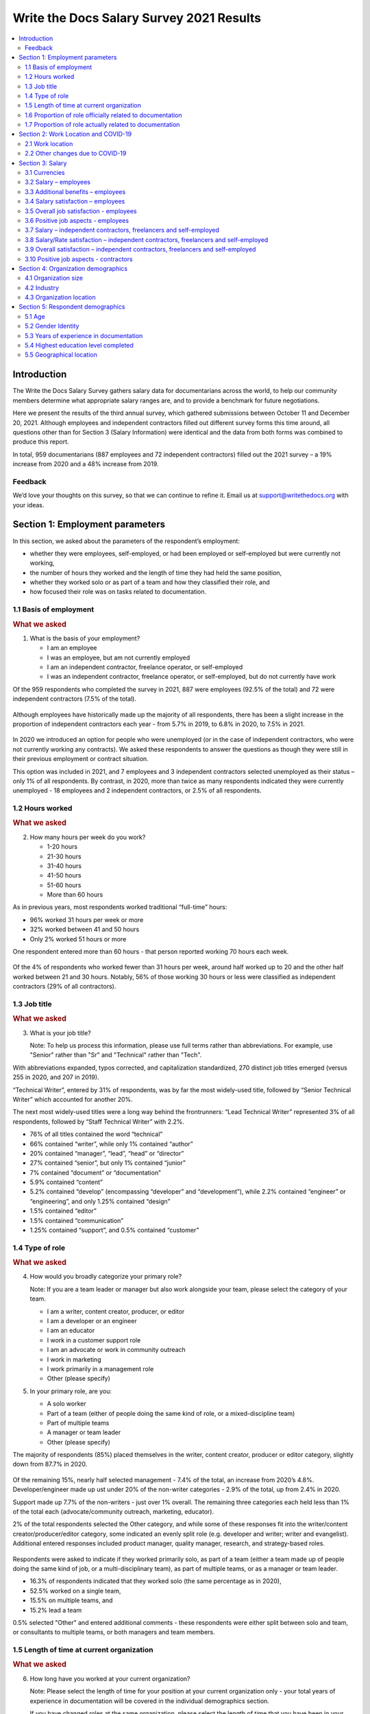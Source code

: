 .. raw:: html

   <div class="survey-results">

*****************************************
Write the Docs Salary Survey 2021 Results
*****************************************

.. contents::
   :local:
   :depth: 2
   :backlinks: none

Introduction
============ 

The Write the Docs Salary Survey gathers salary data for documentarians across the world, to help our community members determine what appropriate salary ranges are, and to provide a benchmark for future negotiations.

Here we present the results of the third annual survey, which gathered submissions between October 11 and December 20, 2021. Although employees and independent contractors filled out different survey forms this time around, all questions other than for Section 3 (Salary Information) were identical and the data from both forms was combined to produce this report. 

In total, 959 documentarians (887 employees and 72 independent contractors) filled out the 2021 survey – a 19% increase from 2020 and a 48% increase from 2019. 

.. raw:: html

   <figure>
      <object role="img" aria-label="Survey growth (2019-2021)" aria-describedby="figure-introduction_desc" type="image/svg+xml" data="/_images/2021-survey-growth.svg">
         <p id="figure-introduction_desc">Bar chart showing survey growth in number of respondents between 2019 and 2021</p>
      </object> 
      <figcaption>Figure: Survey growth (2019-2021)</figcaption>
   </figure>

.. figure:: images/2021/2021-survey-growth.svg
   :class: hide

Feedback
--------

We’d love your thoughts on this survey, so that we can continue to refine it. Email us at support@writethedocs.org with your ideas.

Section 1: Employment parameters
================================

In this section, we asked about the parameters of the respondent’s employment:

- whether they were employees, self-employed, or had been employed or self-employed but were currently not working,
- the number of hours they worked and the length of time they had held the same position, 
- whether they worked solo or as part of a team and how they classified their role, and
- how focused their role was on tasks related to documentation.

1.1 Basis of employment
-----------------------

.. container:: question
   
   .. rubric:: What we asked

   1. What is the basis of your employment?

      - I am an employee
      - I was an employee, but am not currently employed
      - I am an independent contractor, freelance operator, or self-employed
      - I was an independent contractor, freelance operator, or self-employed, but do not currently have work

Of the 959 respondents who completed the survey in 2021, 887 were employees (92.5% of the total) and 72 were independent contractors (7.5% of the total). 

.. raw:: html

   <figure>
      <object role="img" aria-label="Basis of employment (2021)" aria-describedby="figure-basis1_desc" type="image/svg+xml" data="/_images/2021-basis-of-employment.svg">
         <p id="figure-basis1_desc">Donut chart showing proportion of employee to contractor respondents</p>
      </object> 
      <figcaption>Figure: Basis of employment (2021)</figcaption>
   </figure>

.. figure:: images/2021/2021-basis-of-employment.svg
   :class: hide

Although employees have historically made up the majority of all respondents, there has been a slight increase in the proportion of independent contractors each year - from 5.7% in 2019, to 6.8% in 2020, to 7.5% in 2021. 

.. raw:: html

   <figure>
      <object role="img" aria-label="Ratio of employee to contractor respondents (2019-2021)" aria-describedby="figure-basis2_desc" type="image/svg+xml" data="/_images/2021-employee-contractor-ratio.svg">
         <p id="figure-basis2_desc">Bar chart showing how employee respondents continue to outnumber contractor respondents by more than 10 to 1 over the three years the survey has run, with just a small increase in contractors each year.</p>
      </object> 
      <figcaption>Figure: Ratio of employee to contractor respondents (2019-2021)</figcaption>
   </figure>

.. figure:: images/2021/2021-employee-contractor-ratio.svg
   :class: hide

In 2020 we introduced an option for people who were unemployed (or in the case of independent contractors, who were not currently working any contracts). We asked these respondents to answer the questions as though they were still in their previous employment or contract situation. 

This option was included in 2021, and 7 employees and 3 independent contractors selected unemployed as their status – only 1% of all respondents. By contrast, in 2020, more than twice as many respondents indicated they were currently unemployed - 18 employees and 2 independent contractors, or 2.5% of all respondents. 

1.2 Hours worked
----------------

.. container:: question
   
   .. rubric:: What we asked

   2. How many hours per week do you work?

      - 1-20 hours
      - 21-30 hours
      - 31-40 hours
      - 41-50 hours
      - 51-60 hours
      - More than 60 hours

As in previous years, most respondents worked traditional “full-time” hours:

- 96% worked 31 hours per week or more
- 32% worked between 41 and 50 hours
- Only 2% worked 51 hours or more

One respondent entered more than 60 hours - that person reported working 70 hours each week.  

.. raw:: html

   <figure>
      <object role="img" aria-label="Hours worked - employees (2021)" aria-describedby="figure-hours-employees_desc" type="image/svg+xml" data="/_images/2021-hours-worked-employees.svg">
         <p id="figure-hours-employees_desc">Bar chart showing weekly hours worked by employee respondents</p>
      </object> 
      <figcaption>Figure: Hours worked - employees (2021)</figcaption>
   </figure>

.. figure:: images/2021/2021-hours-worked-employees.svg 
   :class: hide

Of the 4% of respondents who worked fewer than 31 hours per week, around half worked up to 20 and the other half worked between 21 and 30 hours. Notably, 56% of those working 30 hours or less were classified as independent contractors (29% of all contractors).    

.. raw:: html

   <figure>
      <object role="img" aria-label="Weekly hours worked - contractors (2021)" aria-describedby="figure-hours-contractors_desc" type="image/svg+xml" data="/_images/2021-hours-worked-contractors.svg">
         <p id="figure-hours-contractors_desc">Donut chart showing weekly hours worked by contractor respondents (2021)</p>
      </object> 
      <figcaption>Figure: Weekly hours worked - contractors (2021)</figcaption>
   </figure>

.. figure:: images/2021/2021-hours-worked-contractors.svg
   :class: hide

1.3 Job title
----------------

.. container:: question
   
   .. rubric:: What we asked

   3. What is your job title?
   
      Note: To help us process this information, please use full terms rather than abbreviations. For example, use "Senior" rather than "Sr" and "Technical" rather than "Tech".

With abbreviations expanded, typos corrected, and capitalization standardized, 270 distinct job titles emerged (versus 255 in 2020, and 207 in 2019). 

“Technical Writer”, entered by 31% of respondents, was by far the most widely-used title, followed by “Senior Technical Writer” which accounted for another 20%. 

The next most widely-used titles were a long way behind the frontrunners: “Lead Technical Writer” represented 3% of all respondents, followed by “Staff Technical Writer” with 2.2%. 

- 76% of all titles contained the word “technical”
- 66% contained “writer”, while only 1% contained “author”
- 20% contained “manager”, “lead”, “head” or “director”
- 27% contained “senior”, but only 1% contained “junior”
- 7% contained “document” or “documentation”
- 5.9% contained “content”
- 5.2% contained “develop” (encompassing “developer” and “development”), while 2.2% contained “engineer” or “engineering”, and only 1.25% contained “design”
- 1.5% contained “editor”
- 1.5% contained “communication”
- 1.25% contained “support”, and 0.5% contained “customer”
  
.. raw:: html

   <figure>
      <object role="img" aria-label="Job title word cloud (2021)" aria-describedby="figure-job-title_desc" type="image/svg+xml" data="/_images/2021-jobtitles-wordcloud.svg">
         <p id="figure-job-title_desc">Word cloud showing terms used in job titles, sized proportionately to the number of occurrences of each.</p>
      </object> 
      <figcaption>Figure: Job title word cloud (2021)</figcaption>
   </figure>

.. figure:: images/2021/2021-jobtitles-wordcloud.svg
   :class: hide

1.4 Type of role
----------------

.. container:: question
   
   .. rubric:: What we asked

   4. How would you broadly categorize your primary role? 
      
      Note: If you are a team leader or manager but also work alongside your team, please select the category of your team.
  
      - I am a writer, content creator, producer, or editor
      - I am a developer or an engineer
      - I am an educator
      - I work in a customer support role
      - I am an advocate or work in community outreach
      - I work in marketing
      - I work primarily in a management role
      - Other (please specify)
  
   5. In your primary role, are you:
   
      - A solo worker
      - Part of a team (either of people doing the same kind of role, or a mixed-discipline team)
      - Part of multiple teams
      - A manager or team leader
      - Other (please specify)

The majority of respondents (85%) placed themselves in the writer, content creator, producer or editor category, slightly down from 87.7% in 2020. 

.. raw:: html

   <figure>
      <object role="img" aria-label="Role categorization - major grouping (2021)" aria-describedby="figure-role-major_desc" type="image/svg+xml" data="/_images/2021-role-breakdown-major.svg">
         <p id="figure-role-major_desc">Donut chart showing major role categorization of respondents - the majority (85%) being writers, content creators, producers or editors, and only 15% categorizing themselves as one of the other six categories</p>
      </object> 
      <figcaption>Figure: Role categorization - major grouping (2021)</figcaption>
   </figure>

.. figure:: images/2021/2021-role-breakdown-major.svg
   :class: hide

Of the remaining 15%, nearly half selected management - 7.4% of the total, an increase from 2020’s 4.8%. Developer/engineer made up ust under 20% of the non-writer categories - 2.9% of the total, up from 2.4% in 2020. 

Support made up 7.7% of the non-writers - just over 1% overall. The remaining three categories each held less than 1% of the total each (advocate/community outreach, marketing, educator).

2% of the total respondents selected the Other category, and while some of these responses fit into the writer/content creator/producer/editor category, some indicated an evenly split role (e.g. developer and writer; writer and evangelist). Additional entered responses included product manager, quality manager, research, and strategy-based roles. 

.. raw:: html

   <figure>
      <object role="img" aria-label="Role categorization - minor grouping (2021)" aria-describedby="figure-role-minor_desc" type="image/svg+xml" data="/_images/2021-role-breakdown-minor.svg">
         <p id="figure-role-minor_desc">Donut chart showing role categorization of the 15% of total respondendents who did not place themselves in the writer, content creator, producer or editor role: </p>
      </object> 
      <figcaption>Figure: Role categorization - minor grouping (2021)</figcaption>
   </figure>

.. figure:: images/2021/2021-role-breakdown-minor.svg
   :class: hide

Respondents were asked to indicate if they worked primarily solo, as part of a team (either a team made up of people doing the same kind of job, or a multi-disciplinary team), as part of multiple teams, or as a manager or team leader.

- 16.3% of respondents indicated that they worked solo (the same percentage as in 2020),
- 52.5% worked on a single team,
- 15.5% on multiple teams, and
- 15.2% lead a team

0.5% selected "Other" and entered additional comments - these respondents were either split between solo and team, or consultants to multiple teams, or both managers and team members. 

.. raw:: html

   <figure>
      <object role="img" aria-label="Team breakdown (2021)" aria-describedby="figure-team_desc" type="image/svg+xml" data="/_images/2021-team-breakdown.svg">
         <p id="figure-team_desc">Donut chart showing team breakdown</p>
      </object> 
      <figcaption>Figure: Team breakdown (2021)</figcaption>
   </figure>

.. figure:: images/2021/2021-team-breakdown.svg
   :class: hide
 
1.5 Length of time at current organization
------------------------------------------

.. container:: question
   
   .. rubric:: What we asked

   6. How long have you worked at your current organization?
   
      Note:
      Please select the length of time for your position at your current organization only - your total years of experience in documentation will be covered in the individual demographics section.
   
      If you have changed roles at the same organization, please select the length of time that you have been in your current role.

      - Less than 1 year
      - 1 - 2 years
      - 2 - 5 years
      - 5 - 10 years
      - More than 10 years

Perhaps reflecting the job market upheaval caused by the pandemic, 31.7% of respondents reported having been in their current position for less than 1 year, up from 26% in 2020.  

- 18% had held their current role for between 1 and 2 years (down from 26.2% in 2020), 
- 31.8% clocked in between 2 and 5 years (up from 29.2% in 2020),
- 12.8% reported between 5 and 10 years (down from 12.3% in 2020), and
- 5.7% had been in their current position for over 10 years (around the same as in 2020). 

Of those respondents reporting more than 10 years in their current position:

- 61.8% (34 individuals) reported between 11 and 15 years, 
- 21.8% (12 individuals) reported between 16 and 20 years, and
- 16.4% (9 individuals) reported between 21 and 35 years.

Single respondents reported 24, 29, 32 and 35 years tenure – an increase from 2020, when the “high scores” in this category were single respondents each reporting 27 and 28 years.  

.. raw:: html

   <figure>
      <object role="img" aria-label="Time in role (2021)" aria-describedby="figure-time_desc" type="image/svg+xml" data="/_images/2021-time-in-role.svg">
         <p id="figure-time_desc">Bar chart showing time in current role - with 31.7% of respondents reporting less than 1 year, 18% between 1 and 2 years, 31.8% between 2 and 5 years, 12.8% between 5 and 10 years, and 5.7% with more than 10 years</p>
      </object> 
      <figcaption>Figure: Time in role (2021)</figcaption>
   </figure>

.. figure:: images/2021/2021-time-in-role.svg
   :class: hide

1.6 Proportion of role officially related to documentation
----------------------------------------------------------

.. container:: question
   
   .. rubric:: What we asked

   7. Documentation is:

      - the whole of my official job description
      - part of my official job description 
      - not officially part of my job description, but I am expected to perform documentation-related tasks
      - not officially part of my job description, and I am not expected to perform documentation-related tasks, but I do anyway

Not surprisingly for a community of documentarians, the largest proportion of respondents - 69% - reported that documentation makes up the whole of their official job description.

- 25.4% reported that it was only part,
- 4.4% reported that documentation was not part of their official job description but they were still expected to perform documentation-related tasks, and 
- 1.2% fit into the final category, those who performed documentation-related tasks despite it not being part of their job description and it not being expected of them. 

These ratios remain essentially unchanged from 2020 and 2019. 

.. raw:: html

   <figure>
      <object role="img" aria-label="Proportion of role officially devoted to documentation (2021)" aria-describedby="figure-proportion-official_desc" type="image/svg+xml" data="/_images/2021-proportion-official.svg">
         <p id="figure-proportion-official_desc">Donut chart showing proportion of role officially devoted to documentation: 69% said that documentation was the whole of their official job description, 25.4% said documentation was only part, 4.4% said documentation was not part of their role but they were expected to perform documentation-related tasks, and 1.2% said documentation was not part of their job description and even though it was not expected of them, they performed documentation-related tasks anyway</p>
      </object> 
      <figcaption>Figure: Proportion of role officially devoted to documentation (2021)</figcaption>
   </figure>

.. figure:: images/2021/2021-proportion-official.svg
   :class: hide

1.7 Proportion of role actually related to documentation
--------------------------------------------------------

.. container:: question
   
   .. rubric:: What we asked

   8. Approximately what percentage of your day-to-day tasks are documentation-related?

      - 0-25%
      - 25-50%
      - 50-75%
      - 75-100%

The proportions for this question remained mostly the same as in 2020 and 2019. 

- 5% of respondents reported that documentation-related tasks made up one quarter or less of their day-to-day work activities,
- 9.8% estimated the split to be between one quarter and half,
- 28.2% put the number at between half and three quarters, and
- 57% reported focusing on documentation between three quarters and the whole of their work time.

.. raw:: html

   <figure>
      <object role="img" aria-label="Proportion of role actually related to documentation (2021)" aria-describedby="figure-proportion-actual_desc" type="image/svg+xml" data="/_images/2021-proportion-actual.svg">
         <p id="figure-proportion-actual_desc">Bar chart showing proportion of day-to-day tasks that are actually related to documentation - with 5% of respondents estimating up to 25%, 9.8% of respondents estimating 25-50%, 28.2% of respondents estimating 50-75%, and 57% of respondents estimating 75-100%</p>
      </object> 
      <figcaption>Figure: Proportion of role actually related to documentation (2021)</figcaption>
   </figure>

.. figure:: images/2021/2021-proportion-actual.svg
   :class: hide

Section 2: Work Location and COVID-19
=====================================

In 2019, we included one question about work location: whether the respondent worked on site, remotely (at home, at a co-working space, or at another non-employer provided location), or a combination of the two; the possible responses were arranged to also show if the work location was stipulated by the employer, or the respondent’s own choice. 

In 2020, the COVID-19 pandemic caused upheavals in the way we work – not just in terms of work location, although moving from on-site office locations to remote work was a change that affected nearly 80% of the respondents. In 2021, although the pandemic is still ongoing, we’re adapting our lives to co-exist with it and while some of the changes to our work environment have been reverted, some others have become permanent, and others still are in a state of flux. 

Note for this section: respondents were advised that if they have changed jobs during 2021 and the change was not due to COVID-19 directly, they should answer the questions from the perspective of their new employer.

2.1 Work location
-----------------

.. container:: question
   
   .. rubric:: What we asked

   \9. Has your work location (i.e. onsite, remote) been affected by COVID-19 (temporarily or permanently)?

      - Yes
      - No

   Those who answered "Yes" were then asked:

   9a. Before COVID-19, what was your work location?

      - I was required to be on-site full time
      - I was on-site full time, but it was not required
      - I was partially on-site, and partially remote
      - I was fully remote, but it was by choice (i.e. an office location was available to me)
      - I was fully remote, and it was required (i.e. no office location was available to me)

   9b. What is your current work location?

      - I am required to be on-site full time
      - I am on-site full time, but it is not required
      - I am partially on-site, and partially remote
      - I am fully remote, but it is by choice (i.e. an office location is available to me)
      - I am fully remote, and it is required (i.e. no office location is available to me)

   9c. What changes occurred to your work location as a result of COVID-19?

      - My work location changed permanently
      - My work location changed temporarily and has now changed back
      - My work location changed temporarily and has not yet changed back
      - My work location has changed multiple times but is now permanent
      - My work location has changed multiple times and may change again
      - Other (please specify)

   9e. How do you feel about the changes to your work location?

      - Very negative
      - Negative
      - Neutral
      - Positive
      - Very positive

   Those who answered "No" to question 9 were instead asked:

   9f. What is your work location?

      - I am required to be on-site full time
      - I am on-site full time, but it is not required
      - I am partially on-site, and partially remote
      - I am fully remote, but it is by choice (i.e. an office location is available to me)
      - I am fully remote, and it is required (i.e. no office location is available to me)

   9g. How do you feel about your work location?

      - Very negative
      - Negative
      - Neutral
      - Positive
      - Very positive

In 2021, 73.9% of respondents reported that their work location had been affected by COVID-19 - down from 80% in 2020. 

Work location - affected by COVID-19
~~~~~~~~~~~~~~~~~~~~~~~~~~~~~~~~~~~~

As in 2020, of those who had their work location changed due to the pandemic, by far the largest group were those who changed from working onsite (i.e. in their employer's premises) to working remotely (i.e. working from home or another location not provided by their employer) - this accounted for 45.6% of respondents. 

.. raw:: html

   <figure>
      <object role="img" aria-label="Work location - pre-COVID-19 (2021)" aria-describedby="figure-work-location-pre_desc" type="image/svg+xml" data="/_images/2021-work-location-pre.svg">
         <p id="figure-work-location-pre_desc">Donut chart showing work location prior to COVID-19: 52.3% were required to be onsite; 22.7% were partially onsite and partially remote; 15.1% were onsite by choice; 5.6% were required to be remote; 4.3% were remote by choice.</p>
      </object> 
      <figcaption>Figure: Work location - pre-COVID-19 (2021)</figcaption> 
   </figure>

.. figure:: images/2021/2021-work-location-pre.svg
   :class: hide   

Additionally:

- 17.3% transitioned from partially remote to completely remote, and
- 16.8% transitioned from onsite to partially remote.  

.. raw:: html

   <figure>
      <object role="img" aria-label="Work location - post-COVID-19 (2021)" aria-describedby="figure-work-location-post_desc" type="image/svg+xml" data="/_images/2021-work-location-post.svg">
         <p id="figure-work-location-post_desc">Donut chart showing work location since COVID-19: 44.1% were remote by choice; 27.5% were required to be remote; 22.6% were partially onsite and partially remote; 3.2% were onsite by choice; 2.5% were required to be onsite.</p>
      </object> 
      <figcaption>Figure: Work location - post-COVID-19 (2021)</figcaption> 
   </figure>

.. figure:: images/2021/2021-work-location-post.svg
   :class: hide   

In 2020, we asked respondents if they thought the changes to their work location would be permanent or temporary: 

- nearly half (47.6%) predicted that the changes would not be permanent (“no” or “probably no”),
- 36.1% thought they would be permanent (“yes” or “probably yes”), and
- the remaining 16.3% were unsure.  

In 2021, given that the situation was still ongoing, we instead asked respondents about the current status of the changes. 

The largest group (albeit only by a small margin) - 37.5% - reported that their work location change was temporary, but had not yet changed back. Another 34.8% reported that their work location change had become permanent.

Of the remaining responses:

- 14.4% reported that their work location change had been temporary and had now changed back,
- 9.6% had experienced multiple changes which were not yet permanent, and
- 1.4% had experienced multiple changes but had settled on a permanent situation.

The final 2.3% of respondents who inidcated that they had experienced a work location due to COVID-19 selected "other" and entered more detail - most of these indicated that they were as yet unsure if the changes were going to be permanent or not. 

.. raw:: html

   <figure>
      <object role="img" aria-label="Work location changes due to COVID-19 (2021)" aria-describedby="figure-work-location-changes_desc" type="image/svg+xml" data="/_images/2021-work-location-changes.svg">
         <p id="figure-work-location-changes_desc">Donut chart showing status of work locations changes due to the COVID-19 pandemic: 37.5% of respondents report that their work location change is temporary but has not yet changed back; 34.9% state that the change is now permanent; 14.4% report that the change was temporary and has now changed back; 9.6% have experienced multiple changes that are not yet permanent; 1.4% have experienced multiple changes that are now permanent; and 2.3% indicated their situation did not fit any of the provided options.</p>
      </object> 
      <figcaption>Figure: Work location changes due to COVID-19 (2021)</figcaption> 
   </figure>

.. figure:: images/2021/2021-work-location-changes.svg
   :class: hide

As in 2020, we asked how respondents felt about the changes to their work location. In 2021:

- 69.7% felt positive or very positive (up from 60.6% in 2020),
- 21.3% reported neutral feelings (down from 27.3% in 2020), and
- only 9% felt negative or very negative (down from 12.1% in 2020).

.. raw:: html

   <figure>
      <object role="img" aria-label="Feelings about pandemic-related work location change (2021)" aria-describedby="figure-feelings-location-change_desc" type="image/svg+xml" data="/_images/2021-feelings-location-change.svg">
         <p id="figure-feelings-location-change_desc">Donut chart showing respondent attitudes towards the work location changes brought about by the COVID-19 pandemic: 69.7% feel positive or very positive; 21.3% feel neutral; 9% felt negative or very negative.</p>
      </object> 
      <figcaption>Figure: Feelings about pandemic-related work location change (2021)</figcaption> 
   </figure>

.. figure:: images/2021/2021-feelings-location-change.svg
   :class: hide   

Work location - unaffected by COVID-19
~~~~~~~~~~~~~~~~~~~~~~~~~~~~~~~~~~~~~~

For those 26.1% of respondents who indicated that their work location had not been affected by COVID-19, we asked where they work from, and how they felt about it:

- 85.2% worked remotely, either by requirement (51.6%) or by choice (33.6%),
- 8% worked onsite, with 5.6% required to be onsite and 2.4% working onsite by choice, and  
- 6.8% worked partially remote, partially onsite.

.. raw:: html

   <figure>
      <object role="img" aria-label="Work location - unaffected by COVID-19 (2021)" aria-describedby="figure-work-location-unaffected_desc" type="image/svg+xml" data="/_images/2021-work-location-unaffected.svg">
         <p id="figure-work-location-unaffected_desc">Donut chart showing respondent attitudes towards the work location changes brought about by the COVID-19 pandemic: 69.7% feel positive or very positive; 21.3% feel neutral; 9% felt negative or very negative.</p>
      </object> 
      <figcaption>Figure: Work location - unaffected by COVID-19 (2021)</figcaption> 
   </figure>

.. figure:: images/2021/2021-work-location-unaffected.svg
   :class: hide   

The overwhelming majority of respondents in this category were happy with their work location:

- 87.2% reported feeling positive - and 67.2% of those classed themselves as “very positive”,
- 10.8% were neutral, 
- a mere 2% (5 individuals) reported feeling negative, and 
- no one reported that they felt “very negative”.

.. raw:: html

   <figure>
      <object role="img" aria-label="Feelings about work location - unaffected by COVID-19 (2021)" aria-describedby="figure-feelings-work-location-unaffected_desc" type="image/svg+xml" data="/_images/2021-feelings-work-location-unaffected.svg">
         <p id="figure-feelings-work-location-unaffected_desc">Donut chart showing respondent attitudes towards their work location, where they have been unaffected by the COVID-19 pandemic: 87.2% feel positive or very positive; 10.8% feel neutral; 2% feel negative.</p>
      </object> 
      <figcaption>Figure: Feelings about work location - unaffected by COVID-19 (2021)</figcaption> 
   </figure>

.. figure:: images/2021/2021-feelings-work-location-unaffected.svg
   :class: hide   

2.2 Other changes due to COVID-19
---------------------------------

.. container:: question
   
   .. rubric:: What we asked

   10. Other than work location, has your employment been affected by COVID-19? Check all that apply.

      Note: If your employment has not been affected, please check "none of the above". If you have changed jobs since the pandemic started, please only choose "I changed roles" if COVID-19 was a factor in this change.
   
      - Social distancing measures have been introduced in my workplace (masks, distance between desks, maximum people in a room, online meetings only etc)
      - My hours have changed
      - I was furloughed
      - I was laid off
      - I changed roles (within the same organization)
      - I changed roles (started work with a different organization)
      - Other (please specify)
      - None of the above

Although work location was the big upheaval caused by the pandemic, changes occurred in other areas too for 61.8% of respondents.

- 43.9% reported social distancing in the workplace,
- 16.8% changed roles – with 17.2% going to a new organization entirely and 2.6% changing roles within the same organization,
- 5.6% reported changes in their working hours,
- 2.7% were laid off, and 
- 1.4% were furloughed. 

Section 3: Salary
=================

In this section, we asked the all-important salary questions: how much respondents were paid, what additional benefits they received, and how happy they were with their salary and with their job overall. Independent contractors were able to specify whether they typically used an hourly rate, a day rate or a different payment structure. 

2019 and 2020's surveys asked respondents to indicate reasons that they were not completely satisfied with their salary, benefits and overall job. In 2021, in addition to asking these negatively-oriented questions, we turned the focus around and asked what aspects of their employment situation they felt positive about.  

3.1 Currencies
--------------

Both employees and independent contractors were asked to specify the currency they were paid in. Respondents reported being paid in 32 different currencies (10 different currencies for independent contractors). To make comparisons, all numbers were converted to USD using mid-market exchange rates averaged for the whole of 2021.  

.. raw:: html

   <div class="tablescroller">

.. table:: Currencies and exchange rates (to 1 USD)
   :width: 100%
   :name: tbl-2021-currencies

   +------------------------+------+-----------+-------------+---------------+
   | Currency               | Code | Employees | Contractors | Exchange Rate |
   +========================+======+===========+=============+===============+
   | United States Dollar   | USD  |    483    |      41     |             1 |
   +------------------------+------+-----------+-------------+---------------+
   | Euro                   | EUR  |     96    |      10     |       1.18318 |
   +------------------------+------+-----------+-------------+---------------+
   | Canadian Dollar        | CAD  |     75    |      3      |      0.797833 |
   +------------------------+------+-----------+-------------+---------------+
   | Israeli Shekel         | NIS  |     41    |      4      |      0.309524 |
   +------------------------+------+-----------+-------------+---------------+
   | British Pound Sterling | GBP  |     39    |      4      |      1.375083 |
   +------------------------+------+-----------+-------------+---------------+
   | Russian Ruble          | RUB  |     37    |      1      |      0.013571 |
   +------------------------+------+-----------+-------------+---------------+
   | Australian Dollar      | AUD  |     26    |      3      |      0.751259 |
   +------------------------+------+-----------+-------------+---------------+
   | Indian Rupee           | INR  |     25    |      --     |      0.013527 |
   +------------------------+------+-----------+-------------+---------------+
   | Polish Zloty           | PLN  |     12    |      4      |      0.259198 |
   +------------------------+------+-----------+-------------+---------------+
   | Swedish Krona          | SEK  |     8     |      --     |      0.116586 |
   +------------------------+------+-----------+-------------+---------------+
   | New Zealand Dollar     | NZD  |     5     |      --     |      0.706957 |
   +------------------------+------+-----------+-------------+---------------+
   | Chinese Yuan           | CNY  |     4     |      --     |      0.154996 |
   +------------------------+------+-----------+-------------+---------------+
   | Romanian Leu           | RON  |     4     |      --     |      0.240528 |
   +------------------------+------+-----------+-------------+---------------+
   | Czech Koruna           | CZK  |     4     |      1      |      0.046131 |
   +------------------------+------+-----------+-------------+---------------+
   | Croatian Kuna          | HRK  |     3     |      --     |      0.157143 |
   +------------------------+------+-----------+-------------+---------------+
   | Hungarian Forint       | HUF  |     3     |      --     |      0.003301 |
   +------------------------+------+-----------+-------------+---------------+
   | Swiss Franc            | CHF  |     2     |      1      |      1.094205 |
   +------------------------+------+-----------+-------------+---------------+
   | Japanese Yen           | JPY  |     3     |      --     |      0.009113 |
   +------------------------+------+-----------+-------------+---------------+
   | Sri Lankan Rupee       | LKR  |     2     |      --     |      0.005044 |
   +------------------------+------+-----------+-------------+---------------+
   | Mexican Peso           | MXN  |     2     |      --     |      0.049323 |
   +------------------------+------+-----------+-------------+---------------+
   | Philippine Peso        | PHP  |     2     |      --     |      0.020301 |
   +------------------------+------+-----------+-------------+---------------+
   | Ukrainian Hryvnia      | UAH  |     2     |      --     |       0.03666 |
   +------------------------+------+-----------+-------------+---------------+
   | Argentinian Peso       | ARS  |     1     |      --     |      0.010557 |
   +------------------------+------+-----------+-------------+---------------+
   | Brazilian Real         | BRL  |     1     |      --     |      0.185533 |
   +------------------------+------+-----------+-------------+---------------+
   | Danish Krone           | DKK  |     1     |      --     |      0.159071 |
   +------------------------+------+-----------+-------------+---------------+
   | Nigerian Naira         | NGN  |     1     |      --     |       0.00247 |
   +------------------------+------+-----------+-------------+---------------+
   | Norwegian Krone        | NOK  |     1     |      --     |      0.116379 |
   +------------------------+------+-----------+-------------+---------------+
   | Singaporean Dollar     | SGD  |     1     |      --     |      0.744207 |
   +------------------------+------+-----------+-------------+---------------+
   | Turkish Lira           | TRY  |     1     |      --     |      0.115802 |
   +------------------------+------+-----------+-------------+---------------+
   | Taiwanese New Dollar   | TWD  |     1     |      --     |      0.035798 |
   +------------------------+------+-----------+-------------+---------------+
   | Vietnamese Dong        | VND  |     1     |      --     |      4.36E-05 |
   +------------------------+------+-----------+-------------+---------------+
   | Japanese Yen           | JPY  |     1     |      --     |      0.009113 |
   +------------------------+------+-----------+-------------+---------------+
   | South African Rand     | ZAR  |     1     |      --     |      0.067726 |
   +------------------------+------+-----------+-------------+---------------+

.. raw:: html

   </div>

3.2 Salary – employees
----------------------

.. container:: question
   
   .. rubric:: What we asked

   11a. What currency are you paid in?

      - United States Dollar (USD)
      - Euro (EUR)
      - Canadian Dollar (CAD)
      - Israeli Shekel (NIS)
      - Australian Dollar (AUD)
      - British Pound Sterling (GBP)
      - Indian Rupee (INR)
      - Polish Zloty (PLN)
      - Brazilian Real (BRL)
      - Russian Ruble (RUB)
      - Other

   11c. What is your salary (including tax)?
      
         Note: 
         Please do not include the currency symbol or any decimal places.

   11d. Is this a monthly or yearly salary?

      - Monthly Salary
      - Yearly Salary

As 96% of respondents reporting working traditional “full-time” hours (between 30 and 50 hours per week) or more, those working fewer than 30 hours have been omitted from the figures in this section, which represents the reduced result set of 871 full-time employees.

In previous years, we asked respondents to enter their annual salary, which resulted in some confusion for respondents from countries where salary is typically discussed on a monthly basis. This year, we allowed respondents to select whether they were entering a monthly or yearly salary (76.1% entered an annual figure, and 23.9% chose monthly). All monthly salaries were then multiplied by 12 to allow for comparison. 

Overall median salary – employees
~~~~~~~~~~~~~~~~~~~~~~~~~~~~~~~~~

The median salary across all regions was **USD $80,870** (meaning half of respondents earned more, and half earned less). This figure is slightly higher than the overall median in 2020 (USD $80,000), and an increase from the overall median in 2019 (USD $74,500).

Median salary by respondent region - employees
~~~~~~~~~~~~~~~~~~~~~~~~~~~~~~~~~~~~~~~~~~~~~~

Given the range of socio-economic differences in the countries in the survey results, median salary figures broken down by country of residence of employee is more useful than overall median salary. 

In order to protect the privacy of respondents, median salaries are not shown for any country or region with less than 10 respondents. Countries excluded by this condition are:

- Sweden
- China
- Romania
- Spain
- New Zealand
- Portugal
- Belarus
- Hungary
- Czech Republic
- Japan
- Croatia
- Vietnam
- Switzerland
- Mexico
- Sri Lanka
- Italy
- Philippines
- Slovenia
- South Africa
- Lithuania
- Estonia
- Denmark
- Cyprus
- Bolivia
- Brazil
- Singapore
- Nigeria
- Taiwan
- Bangladesh
- Belgium
- Turkey
- Norway
- Austria
- Serbia
- Argentina

.. raw:: html

   <div class="tablescroller">

.. table:: Median salary by respondent region - employees
   :width: 100%
   :name: tbl-medianbyregion-employees

   +---------------+----------------+--------------------+---------------------+
   | Region        | Country        | No.                | Median (USD)        |
   +===============+================+====================+=====================+
   | North America |                | 518                | 99,426              |
   +---------------+----------------+--------------------+---------------------+
   |               | USA            | 441                | 105,000             |
   +---------------+----------------+--------------------+---------------------+
   |               | Canada         | 75                 | 71,805              |
   +---------------+----------------+--------------------+---------------------+
   | Europe        |                | 233                | 48,211              |
   +---------------+----------------+--------------------+---------------------+
   |               | United Kingdom | 36                 | 82,505              |
   +---------------+----------------+--------------------+---------------------+
   |               | Russia         | 38                 | 21,333              |
   +---------------+----------------+--------------------+---------------------+
   |               | Ukraine        | 27                 | 20,676              |
   +---------------+----------------+--------------------+---------------------+
   |               | Germany        | 21                 | 68,624              |
   +---------------+----------------+--------------------+---------------------+
   |               | France         | 15                 | 54,900              |
   +---------------+----------------+--------------------+---------------------+
   |               | Finland        | 13                 | 52,533              |
   +---------------+----------------+--------------------+---------------------+
   |               | Netherlands    | 12                 | 62,974              |
   +---------------+----------------+--------------------+---------------------+
   |               | Poland         | 12                 | 34,992              |
   +---------------+----------------+--------------------+---------------------+
   |               | Ireland        | 11                 | 69,808              |
   +---------------+----------------+--------------------+---------------------+
   | Asia          |                | 42                 | 28,617              |
   +---------------+----------------+--------------------+---------------------+
   |               | India          | 25                 | 24,349              |
   +---------------+----------------+--------------------+---------------------+
   | Middle East   | Israel         | 41                 | 104,000             |
   +---------------+----------------+--------------------+---------------------+
   | Oceania       |                | 32                 | 77,755              |
   +---------------+----------------+--------------------+---------------------+
   |               | Australia      | 27                 | 78,882              |
   +---------------+----------------+--------------------+---------------------+

.. raw:: html

   </div>

Other breakdowns of median salary - employees
~~~~~~~~~~~~~~~~~~~~~~~~~~~~~~~~~~~~~~~~~~~~~

In the salary results, clear correlations can be seen between median salary and years of experience, organization size, and gender identity. 

Median salary by gender identity - employees
^^^^^^^^^^^^^^^^^^^^^^^^^^^^^^^^^^^^^^^^^^^^

Please note that due to the low number of respondents, non-binary and other gender identities could not be included in this section, and breakdowns by gender identity for Oceania, South America and Africa also had to be excluded. 

The so-called gender pay gap, much-discussed recently, is apparent in the 2021 survey results. The global median salary for women, who make up 60.5% of employee respondents working full-time hours, is USD $77,390 - 9% lower than the median salary for their male counterparts (USD $85,000). 

When broken down by region, the trend continues everywhere except for the Middle East (which in our results is actually only represented by Israel), where woman are paid 3.5% more than men. In Europe the difference is only 3.7%, but in Asia it is 26.3% - albeit with much smaller sample sizes than in North America or Europe. 

.. table:: Median employee salary by gender identity - North America
   :width: 100%
   :name: tbl-medianbygender-employees-northamerica

   +--------+-----+--------------+
   | Gender | No. | Median (USD) |
   +========+=====+==============+
   | men    | 202 | 103,500      |
   +--------+-----+--------------+
   | women  | 303 | 95,000       |
   +--------+-----+--------------+

.. table:: Median employee salary by gender identity - Europe
   :width: 100%
   :name: tbl-medianbygender-employees-europe

   +--------+-----+--------------+
   | Gender | No. | Median (USD) |
   +========+=====+==============+
   | men    | 83  | 48,274       |
   +--------+-----+--------------+
   | women  | 144 | 46,464       |
   +--------+-----+--------------+

.. table:: Median employee salary by gender identity - Asia
   :width: 100%
   :name: tbl-medianbygender-employees-asia

   +--------+-----+--------------+
   | Gender | No. | Median (USD) |
   +========+=====+==============+
   | men    | 21  | 34,872       |
   +--------+-----+--------------+
   | women  | 21  | 25,701       |
   +--------+-----+--------------+

.. table:: Median employee salary by gender identity - Middle East/Israel
   :width: 100%
   :name: tbl-medianbygender-employees-israel

   +--------+-----+--------------+
   | Gender | No. | Median (USD) |
   +========+=====+==============+
   | men    | 19  | 100,286      |
   +--------+-----+--------------+
   | women  | 21  | 104,000      |
   +--------+-----+--------------+

Despite this obvious trend in most regions, only 1.6% of respondents indicated in the job satisfaction section that they felt discriminated against on the basis of gender. 

Median salary by years experience - employees
^^^^^^^^^^^^^^^^^^^^^^^^^^^^^^^^^^^^^^^^^^^^^

When looking at all regions, the median salary for the most experienced respondents - those with more than 10 years of experience - is more than double the median salary for those with less than 1 year of experience. Similarly, the median for those in the industry for more than 20 years is just under double the median for those with between 1 and 5 years of experience. 

.. table:: Median employee salary by years experience
   :width: 100%
   :name: tbl-medianbyexperience-employees

   +--------------+---------+--------------+
   | Experience   | No.     | Median (USD) |
   +==============+=========+==============+
   | 0-1 year     | 36      | 47,922       |
   +--------------+---------+--------------+
   | 1-5 years    | 267     | 60,000       |
   +--------------+---------+--------------+
   | 5-10 years   | 243     | 77,848       |
   +--------------+---------+--------------+
   | 10-20 years  | 186     | 96,259       |
   +--------------+---------+--------------+
   | 20-30+ years | 150     | 110,714      |
   +--------------+---------+--------------+

The contrast is less marked when looking only at respondents living in North America. In this region, salaries are higher across all experience levels, but the median for the most experienced is only 60% more than the median for the least experienced. 

.. table:: Median employee salary by years experience - North America
   :width: 100%
   :name: tbl-medianbyexperience-employees-northamerica

   +--------------+--------+--------------+
   | Experience   | No.    | Median (USD) |
   +==============+========+==============+
   | 0-1 year     | 13     | 73,000       |
   +--------------+--------+--------------+
   | 1-5 years    | 153    | 75,000       |
   +--------------+--------+--------------+
   | 5-10 years   | 139    | 100,000      |
   +--------------+--------+--------------+
   | 10-20 years  | 107    | 110,350      |
   +--------------+--------+--------------+
   | 20-30+ years | 110    | 120,000      |
   +--------------+--------+--------------+

Median salary by organization size - employees
^^^^^^^^^^^^^^^^^^^^^^^^^^^^^^^^^^^^^^^^^^^^^^

Globally, median salaries follow a general pattern: the larger the organization, the higher the median salary. 

.. table:: Median employee salary by organization size
   :width: 100%
   :name: tbl-medianbyorgsize-employees

   +-------------------+-------------+--------------+
   | Organization size | No.         | Median (USD) |
   +===================+=============+==============+
   | 1-100             | 133         | 70,000       |
   +-------------------+-------------+--------------+
   | 100-1000          | 325         | 73,500       |
   +-------------------+-------------+--------------+
   | 1000-10,000       | 233         | 82,505       |
   +-------------------+-------------+--------------+
   | 10,000-100,000    | 96          | 94,827       |
   +-------------------+-------------+--------------+
   | 100,000+          | 100         | 117,125      |
   +-------------------+-------------+--------------+

Like with years of experience, the contrast is less marked when looking at only respondents residing in North America - where the median salary for organizations of 1-100 employees is the same as the median salary for organizations with 100-1000 employees.

.. table:: Median employee salary by organization size - North America
   :width: 100%
   :name: tbl-medianbyorgsize-employees-northamerica

   +-------------------+-----+--------------+
   | Organization size | No. | Median (USD) |
   +===================+=====+==============+
   | 1-100             | 65  | 85,000       |
   +-------------------+-----+--------------+
   | 100-1000          | 180 | 85,000       |
   +-------------------+-----+--------------+
   | 1000-10,000       | 134 | 103,000      |
   +-------------------+-----+--------------+
   | 10,000-100,000    | 67  | 105,000      |
   +-------------------+-----+--------------+
   | 100,000+          | 79  | 125,000      |
   +-------------------+-----+--------------+

3.3 Additional benefits – employees
-----------------------------------

In almost all countries apart from the US, employees are entitled to paid vacation time and paid sick leave by law, and many also mandate pension contributions and/or paid parental leave. Similarly, many countries have universal health care, negating the need for employer-provided health cover. To make this clearer, we asked respondents to only check the boxes for vacation time, health insurance, pension plans and parental leave if their employee benefit was in excess of what is required by law in the country where they live. 

.. container:: question
   
   .. rubric:: What we asked

   12. Does your salary package include any additional benefits? Check all that apply.

      - Paid vacation time (in excess of government-mandated minimums)
      - Health insurance (in excess of government-mandated minimums)
      - Pension, superannuation, or retirement fund (in excess of any government-mandated minimums)
      - Stocks, shares, stock options, or equity
      - Commission payments
      - Bonus payments
      - Professional development / ongoing education / conference budget
      - Meals, meal vouchers, or food-related benefits
      - Gym, fitness, sport, or other wellness-related benefits
      - Other types of insurance e.g. life insurance, accident insurance, income protection insurance
      - Paid parental leave (in excess of government-mandated minimum)
      - Time off or bonuses for community-related activities
      - Unlimited PTO (paid/personal time off)
      - Transportation-related benefits (company car, public transport passes, parking, fuel vouchers or reimbursements for any transport-related cost)
      - Home office or co-working office budget
      - Phone and/or internet-related benefits or reimbursements
      - None of the above
      - Other (please specify)

A small percentage of employee respondents (3%) indicated that they did not receive any of the benefits listed. 

.. table:: Benefits - employees
   :width: 100%
   :name: tbl-benefits-employees

   +-------------------------------------------------------------------------------------------------------------------------------------------------+------------------+
   | Benefit                                                                                                                                         | %                |
   +=================================================================================================================================================+==================+
   | Health insurance *                                                                                                                              |           78.2%  |
   +-------------------------------------------------------------------------------------------------------------------------------------------------+------------------+
   | Paid vacation time *                                                                                                                            |           77.7%  |
   +-------------------------------------------------------------------------------------------------------------------------------------------------+------------------+
   | Professional development / ongoing education / conference budget                                                                                |           53.4%  |
   +-------------------------------------------------------------------------------------------------------------------------------------------------+------------------+
   | Bonuses or commission payments                                                                                                                  |              51% |
   +-------------------------------------------------------------------------------------------------------------------------------------------------+------------------+
   | Stocks, shares, stock options, or equity                                                                                                        |           49.5%  |
   +-------------------------------------------------------------------------------------------------------------------------------------------------+------------------+
   | Other types of insurance e.g. life insurance, accident insurance, income protection insurance                                                   |           48.1%  |
   +-------------------------------------------------------------------------------------------------------------------------------------------------+------------------+
   | Pension, superannuation, or retirement fund *                                                                                                   |           46.2%  |
   +-------------------------------------------------------------------------------------------------------------------------------------------------+------------------+
   | Paid parental leave *                                                                                                                           |           42.8%  |
   +-------------------------------------------------------------------------------------------------------------------------------------------------+------------------+
   | Gym, fitness, sport, or other wellness-related benefits                                                                                         |           41.8%  |
   +-------------------------------------------------------------------------------------------------------------------------------------------------+------------------+
   | Home office or co-working office budget (including laptops and other items of equipment)                                                        |           32.8%  |
   +-------------------------------------------------------------------------------------------------------------------------------------------------+------------------+
   | Meals, meal vouchers, or food-related benefits                                                                                                  |           30.8%  |
   +-------------------------------------------------------------------------------------------------------------------------------------------------+------------------+
   | Phone and/or internet-related benefits or reimbursements                                                                                        |           29.9%  |
   +-------------------------------------------------------------------------------------------------------------------------------------------------+------------------+
   | Time off or bonuses for community-related activities                                                                                            |           27.2%  |
   +-------------------------------------------------------------------------------------------------------------------------------------------------+------------------+
   | Unlimited PTO (paid/personal time off)                                                                                                          |           25.9%  |
   +-------------------------------------------------------------------------------------------------------------------------------------------------+------------------+
   | Transportation-related benefits (company car, public transport passes, parking, fuel vouchers or reimbursements for any transport-related cost) |           24.2%  |
   +-------------------------------------------------------------------------------------------------------------------------------------------------+------------------+

\* In excess of any government-mandated minimums

3.4 Salary satisfaction – employees
-----------------------------------

.. container:: question
   
   .. rubric:: What we asked

   13. How satisfied are you with your current salary and benefits?

      - Very unsatisfied
      - Unsatisfied
      - Neutral
      - Satisfied
      - Very satisfied

   13b. If you are not completely satisfied with your current salary and benefits, what are your reasons? Check all that apply, or check "none of the above":

      - Salary is too low
      - Benefits are missing or insufficient
      - Discrepancy between salary and cost of living in my area
      - Unfair or inconsistent salary across similar roles in my organization
      - I work too many hours
      - I don't work enough hours
      - Responsibilities exceed pay grade
      - Other (please specify)
      - None of the above

On the whole, most respondents - 72.8% - were “satisfied” (45.2%) or “very satisfied” (27.6%) with their salary and benefits package. 

- 14.5% were “neutral”, and 
- only 12.6% were “unsatisfied” (9.2%) or very “unsatisfied” (3.4%).

.. raw:: html

   <figure>
      <object role="img" aria-label="Salary satisfaction - employees (2021)" aria-describedby="figure-salary-satisfaction-employees_desc" type="image/svg+xml" data="/_images/2021-salary-satisfaction-employees.svg">
         <p id="figure-salary-satisfaction-employees_desc">Donut chart showing reported satisfaction with salary and benefits, for employee respondents: 72.8% were “satisfied”, 14.5% were “neutral” and 12.6% were “unsatisfied”.</p>
      </object> 
      <figcaption>Figure: Salary satisfaction - employees (2021)</figcaption>
   </figure>

.. figure:: images/2021/2021-salary-satisfaction-employees.svg
   :class: hide

Respondents were able to select reasons for dissatisfaction, even if they indicated that they were “very satisfied”. In total, 45.8% of employee respondents did not select any reasons for dissatisfaction with their salary and benefits.  

.. table:: Reasons for salary dissatisfaction - employees
   :width: 100%
   :name: tbl-salary-reasons-employees

   +-----------------------------------------------------------------------+-------+
   | Reason                                                                | %     |
   +=======================================================================+=======+
   | Salary is too low                                                     | 24.6% |
   +-----------------------------------------------------------------------+-------+
   | Responsibilities exceed pay grade                                     | 19.3% |
   +-----------------------------------------------------------------------+-------+
   | Benefits are missing or insufficient                                  | 15.7% |
   +-----------------------------------------------------------------------+-------+
   | Discrepancy between salary and cost of living in my area              | 13.2% |
   +-----------------------------------------------------------------------+-------+
   | Unfair or inconsistent salary across similar roles in my organization | 12.9% |
   +-----------------------------------------------------------------------+-------+
   | I work too many hours                                                 | 8%    |
   +-----------------------------------------------------------------------+-------+
   | I don’t work enough hours                                             | 0.5%  |
   +-----------------------------------------------------------------------+-------+

Of those who selected “Other” and entered a reason for dissatisfaction with their salary, cost of living increases and “worthless” stock options were the most common complaints that didn’t fit into one of the existing categories. 

3.5 Overall job satisfaction - employees
----------------------------------------

.. container:: question
   
   .. rubric:: What we asked

   14. How satisfied are you with your current job overall?

      - Very unsatisfied
      - Unsatisfied
      - Neutral
      - Satisfied
      - Very satisfied

   14b. If you are not completely satisfied with your job overall, what are your reasons? Check all that apply, or check "none of the above":

      - My workload is too high
      - My workload is too low
      - There is too much stress or pressure
      - The work is not interesting or challenging enough
      - Role is undervalued or underfunded
      - No opportunities for advancement
      - Unsupportive work environment
      - Insufficient opportunities for professional development
      - Outdated toolset
      - Management not open to change
      - No opportunity for remote work
      - I don't feel supported as a remote worker
      - I don't feel respected
      - I am discriminated against on the basis of gender
      - I am discriminated against on the basis of race or nationality
      - I am discriminated against on the basis of age
      - I am discriminated against on the basis of education level
      - I am discriminated against for some other reason, or a reason I do not wish to share
      - Too much bureaucratic overhead/too many meetings
      - Issues with co-workers
      - Bullying and/or harassment
      - Organizational politics
      - Job instability (COVID-related or otherwise)
      - Other (please specify)
      - None of the above

The majority of respondents – 75.9% - rated their overall employment situation in a positive light. Nearly half (49.5%) indicated that they were “satisfied”, with 26.4% extending that to “very satisfied”.
A further 15.2% felt “neutral”. Only 8.9% rated their employment situation negatively – 7.2% indicated that they were “unsatisfied”, and only 1.7% had reason to be “very unsatisfied”. 

.. raw:: html

   <figure>
      <object role="img" aria-label="Overall job satisfaction - employees (2021)" aria-describedby="figure-job-satisfaction-employees_desc" type="image/svg+xml" data="/_images/2021-job-satisfaction-employees.svg">
         <p id="figure-job-satisfaction-employees_desc">Donut chart showing reported overall job satisfaction by employee respondents: 75.9% felt satisfied; 12.5% felt neutral; 8.9% felt unsatisfied.</p>
      </object> 
      <figcaption>Figure: Overall job satisfaction - employees (2021)</figcaption>
   </figure>

.. figure:: images/2021/2021-job-satisfaction-employees.svg
   :class: hide

In 2021, 32.7% of employees did not indicate any reasons for dissatisfaction. 

As in 2020, the top reason for dissatisfaction overall was “Role is undervalued or underfunded”, with 28.3% of all respondents in this category selecting this reason. 

.. table:: Reasons for overall job dissatisfaction - employees 
   :width: 100%
   :name: tbl-job-reasons-employees

   +--------------------------------------------------------------------------------------+-------+
   | Reason                                                                               | %     |
   +======================================================================================+=======+
   | Role is undervalued or underfunded                                                   | 28.3% |
   +--------------------------------------------------------------------------------------+-------+
   | No opportunities for advancement                                                     | 18.9% |
   +--------------------------------------------------------------------------------------+-------+
   | My workload is too high                                                              | 17.5% |
   +--------------------------------------------------------------------------------------+-------+
   | Organizational politics                                                              | 16.1% |
   +--------------------------------------------------------------------------------------+-------+
   | There is too much stress or pressure                                                 | 15.8% |
   +--------------------------------------------------------------------------------------+-------+
   | The work is not interesting or challenging enough                                    | 14.8% |
   +--------------------------------------------------------------------------------------+-------+
   | Outdated toolset                                                                     | 14.7% |
   +--------------------------------------------------------------------------------------+-------+
   | Insufficient opportunities for professional development                              | 14.2% |
   +--------------------------------------------------------------------------------------+-------+
   | Too much bureaucratic overhead/too many meetings                                     | 13.9% |
   +--------------------------------------------------------------------------------------+-------+
   | Management not open to change                                                        | 10.4% |
   +--------------------------------------------------------------------------------------+-------+
   | I don't feel respected                                                               | 8.0%  |
   +--------------------------------------------------------------------------------------+-------+
   | Unsupportive work environment                                                        | 5.9%  |
   +--------------------------------------------------------------------------------------+-------+
   | Issues with co-workers                                                               | 4.3%  |
   +--------------------------------------------------------------------------------------+-------+
   | My workload is too low                                                               | 3.8%  |
   +--------------------------------------------------------------------------------------+-------+
   | Job instability (COVID-related or otherwise)                                         | 3.7%  |
   +--------------------------------------------------------------------------------------+-------+
   | I don't feel supported as a remote worker                                            | 3.3%  |
   +--------------------------------------------------------------------------------------+-------+
   | No opportunity for remote work                                                       | 2.8%  |
   +--------------------------------------------------------------------------------------+-------+
   | I am discriminated against on the basis of gender                                    | 1.6%  |
   +--------------------------------------------------------------------------------------+-------+
   | I am discriminated against for some other reason, or a reason I do not wish to share | 1.2%  |
   +--------------------------------------------------------------------------------------+-------+
   | Bullying and/or harassment                                                           | 1.2%  |
   +--------------------------------------------------------------------------------------+-------+
   | I am discriminated against on the basis of age                                       | 0.9%  |
   +--------------------------------------------------------------------------------------+-------+
   | I am discriminated against on the basis of education level                           | 0.5%  |
   +--------------------------------------------------------------------------------------+-------+
   | I am discriminated against on the basis of race or nationality                       | 0.3%  |
   +--------------------------------------------------------------------------------------+-------+

3.6 Positive job aspects - employees
------------------------------------

In previous surveys, we asked respondents to specify reasons for dissatisfaction, but didn’t provide the opportunity to highlight aspects that are satisfying about their salary, benefits, and job. In 2021 we corrected this oversight.

.. container:: question
   
   .. rubric:: What we asked

   14g. What do you like about your current job? Check all that apply, or check "none of the above":

      - I like and/or respect my co-workers
      - I like and/or respect the organization I work for
      - I'm compensated fairly for the work I do
      - I'm satisfied with my benefits
      - My workload is manageable
      - My manager's expectations are realistic/reasonable
      - The work is sufficiently interesting and/or challenging
      - My contributions are valued
      - I feel respected
      - I have opportunities for career development and advancement
      - I have opportunities for professional development/learning
      - I have flexibility in working hours or location
      - Other (please specify)
      - None of the above

While 67.3% of respondents selected something other than “none” for question 14b (reasons for dissatisfaction), over half of those respondents only chose one reason out of the 24 remaining choices, and only 9.4% selected more than five.  

In contrast, when asked to specify what they felt positive about in their jobs, only 4 individuals chose “none of the above”, and of the 13 other potential reasons, the median number of reasons selected was 8 – with 14.8% of respondents checking off all 12 reasons. That’s a lot of positivity! 

.. table:: Reasons for job satisfaction - employees
   :width: 100%
   :name: tbl-satisfaction-employees

   +-------------------------------------------------------------+-------+
   | Reason                                                      | %     |
   +=============================================================+=======+
   | I like and/or respect my co-workers                         | 88.8% |
   +-------------------------------------------------------------+-------+
   | I have flexibility in working hours or location             | 79.5% |
   +-------------------------------------------------------------+-------+
   | My manager's expectations are realistic/reasonable          | 71.0% |
   +-------------------------------------------------------------+-------+
   | I like and/or respect the organization I work for           | 68.3% |
   +-------------------------------------------------------------+-------+
   | The work is sufficiently interesting and/or challenging     | 65.6% |
   +-------------------------------------------------------------+-------+
   | My workload is manageable                                   | 63.5% |
   +-------------------------------------------------------------+-------+
   | I feel respected                                            | 63.2% |
   +-------------------------------------------------------------+-------+
   | My contributions are valued                                 | 62.6% |
   +-------------------------------------------------------------+-------+
   | I'm compensated fairly for the work I do                    | 60.2% |
   +-------------------------------------------------------------+-------+
   | I have opportunities for career development and advancement | 58.2% |
   +-------------------------------------------------------------+-------+
   | I'm satisfied with my benefits                              | 57.7% |
   +-------------------------------------------------------------+-------+
   | I have opportunities for professional development/learning  | 54.1% |
   +-------------------------------------------------------------+-------+

1.7% of respondents selected “Other” and wrote in more detail. The common themes in these notes were:

- positive work-life balance
- mentoring
- strong team dynamics  
- pride in the quality of the work produced
- positive impact (“doing good in the world”) 

3.7 Salary – independent contractors, freelancers and self-employed
-------------------------------------------------------------------

.. container:: question
   
   .. rubric:: What we asked

   11h. Which fee structures do you typically use? Check all that apply.

      - Hourly rate
      - Day rate
      - Other (please specify)

      11k. What is your hourly rate (including tax)? OR 11l. What is your day rate (including tax)?
      
      Note: Please enter your rate as a whole number, without decimal places. Currency symbols are not required. Commas are ok. 
      If you charge different rates, enter your most common rate, or an average if you feel that is more accurate.

      Respondents who selected “Other” were shown an additional instruction:

      You've indicated that you use a fee structure other than an hourly or daily rate. To make it possible for us to compare rates for contractors and freelance operators, we would appreciate if you could estimate the equivalent hourly or daily rate for your alternative fee structure.

In 2021, we received submissions from 72 independent contractor, freelancer or self-employed respondents (hereinafter referred to as “contractors” for simplicity) – 7.5% of the total number of survey respondents. Although this represents an increase over the number of contractor submissions in 2019 and 2020, the low number makes it difficult to extract meaningful region, country or role-related median rate information without compromising the privacy of individuals in our community.

73.6% of contractors bill their clients using an hourly rate fee structure, whereas 16.7% bill using a day rate fee structure, and only 3 individuals use both. 16.6% indicated that they used a different fee structure either instead of or in addition to the hourly rate or day rate – the majority of those specified a monthly fee structure.

To enable comparisons to be drawn, we asked contractors using alternative fee structures to estimate an equivalent hourly rate or a day rate (or both). In the final count, we had 55 individual hourly rates and 20 day rates in our 2021 data set.

Median hourly rate (USD) - contractors 
~~~~~~~~~~~~~~~~~~~~~~~~~~~~~~~~~~~~~~

The overall median hourly rate was **USD $46** (from 55 respondents in 13 countries). The only regions with enough data to safely split out, taking the privacy of respondents into account, are shown in the table below.

.. table:: Median hourly rate (USD) by region - contractors
   :width: 100%
   :name: tbl-median-region-contractors

   +-------------------------------------------------------------------------------------------+-----+--------------+
   | Region                                                                                    | No. | Median (USD) |
   +===========================================================================================+=====+==============+
   | North America (United States, Canada)                                                     | 30  | $50          |
   +-------------------------------------------------------------------------------------------+-----+--------------+
   | Europe overall                                                                            | 18  | $30          |
   +-------------------------------------------------------------------------------------------+-----+--------------+
   | European countries with a lower cost-of-living (Ukraine, Poland, Czech Republic, Croatia) | 10  | $19          |
   +-------------------------------------------------------------------------------------------+-----+--------------+

Median day rate (USD) - contractors
~~~~~~~~~~~~~~~~~~~~~~~~~~~~~~~~~~~~~~

The overall median day rate was **USD $389** (from 20 respondents in 14 countries). Due to the low number of respondents entering a day rate, there is not enough data to allow us to publish regional medians without compromising the privacy of community members.  

3.8 Salary/Rate satisfaction – independent contractors, freelancers and self-employed
-------------------------------------------------------------------------------------

.. container:: question
   
   .. rubric:: What we asked

   13d. How satisfied are you with your freelance or contract rates?

      - Very unsatisfied
      - Unsatisfied
      - Neutral
      - Satisfied
      - Very satisfied

   13e. If you are not completely satisfied with your freelance or contract rates, is it because (check all that apply, or check "none of the above"):

      - Rate is too low
      - Benefits are missing or insufficient
      - Discrepancy between rate and cost of living in my area
      - Unfair or inconsistent rates across similar roles in the organization(s) I work for
      - I work too many hours
      - I don't work enough hours
      - Responsibilities exceed pay grade
      - Accounting/management overhead is too high
      - Other (please specify)
      - None of the above

70.9% of contractors reported being “satisfied” (54.2%) or “very satisfied” (16.7%) with their rates. 15.3% were “neutral”, and 13.9% were “unsatisfied”. None of the respondents said they were “very unsatisfied”. 

.. raw:: html

   <figure>
      <object role="img" aria-label="Rate satisfaction - contractors (2021)" aria-describedby="figure-salary-satisfaction-contractors_desc" type="image/svg+xml" data="/_images/2021-rate-satisfaction-contractors.svg">
         <p id="figure-salary-satisfaction-contractors_desc">Donut chart showing satisfaction with contract/freelance rates of independent contractor respondents: 70.9% felt satisfied; 15.3% felt neutral; 13.9% felt unsatisfied.</p>
      </object> 
      <figcaption>Figure: Rate satisfaction - contractors (2021)</figcaption>
   </figure>

.. figure:: images/2021/2021-rate-satisfaction-contractors.svg
   :class: hide

36.1% of contractors did not list any reasons for dissatisfaction with their rates – the same percentage who cited “missing benefits”, the top reason. 23.6% stated that their rate was too low, while 11.1% felt that their responsibilities exceeded their pay grade. 

.. table:: Reasons for contract rate dissatisfaction - contractors
   :width: 100%
   :name: tbl-rate-reasons-contractors

   +-------------------------------------------------------------------------------------+-------+
   | Reason                                                                              | %     |
   +=====================================================================================+=======+
   | Benefits are missing or insufficient                                                | 36.1% |
   +-------------------------------------------------------------------------------------+-------+
   | Rate is too low                                                                     | 23.6% |
   +-------------------------------------------------------------------------------------+-------+
   | Responsibilities exceed pay grade                                                   | 11.1% |
   +-------------------------------------------------------------------------------------+-------+
   | Accounting/management overhead is too high                                          | 9.7%  |
   +-------------------------------------------------------------------------------------+-------+
   | Discrepancy between rate and cost of living in my area                              | 8.3%  |
   +-------------------------------------------------------------------------------------+-------+
   | Unfair or inconsistent rates across similar roles in the organization(s) I work for | 6.9%  |
   +-------------------------------------------------------------------------------------+-------+
   | I don't work enough hours                                                           | 5.6%  |
   +-------------------------------------------------------------------------------------+-------+
   | I work too many hours                                                               | 2.8%  |
   +-------------------------------------------------------------------------------------+-------+

15.3% selected “Other” and wrote in more detail. The common themes across these comments were:

- The feeling of missing out on being part of a team
- Difficulty in negotiation of rates
- Over-qualified for available opportunities, or rate ceiling for region already reached
- Self-discipline

3.9 Overall satisfaction – independent contractors, freelancers and self-employed
---------------------------------------------------------------------------------

.. container:: question
   
   .. rubric:: What we asked

   14d. How satisfied are you overall with your freelance or contract situation?

      - Very unsatisfied
      - Unsatisfied
      - Neutral
      - Satisfied
      - Very satisfied

   14e. If you are not completely satisfied with your overall freelance or contract situation, what are the reasons? Check all that apply, or check "none of the above":

      - My workload is too high
      - My workload is too low
      - There is too much stress or pressure
      - The work is not interesting or challenging enough
      - Role is undervalued or underfunded
      - No opportunities for advancement
      - Unsupportive work environment
      - Insufficient opportunities for professional development
      - Outdated toolset
      - Management not open to change
      - No opportunity for remote work
      - I don't feel supported as a remote worker
      - I don't feel respected
      - I am discriminated against on the basis of gender
      - I am discriminated against on the basis of race or nationality
      - I am discriminated against on the basis of age
      - I am discriminated against on the basis of education level
      - I am discriminated against for some other reason, or a reason I do not wish to share
      - Too much bureaucratic overhead/too many meetings
      - Issues with co-workers
      - Bullying and/or harassment
      - Organizational politics
      - Job instability (COVID-related or otherwise)
      - Other (please specify)
      - None of the above

76.4% of contractors reported being “satisfied” (63.9%) or “very satisfied” (12.5%) with their contracting situation overall. 9.7% indicated they felt “neutral”, and 13.9% reported feeling “unsatisfied”. No contractors reported feeling “very unsatisfied”. 

.. raw:: html

   <figure>
      <object role="img" aria-label="Overall freelance/contract situation satisfaction - contractors (2021)" aria-describedby="figure-overall-satisfaction-contractors_desc" type="image/svg+xml" data="/_images/2021-overall-satisfaction-contractors.svg">
         <p id="figure-overall-satisfaction-contractors_desc">Donut chart showing satisfaction with overall freelance or contract situation of independent contractor respondents: 76.4% felt satisfied; 9.7% felt neutral; 13.9% felt unsatisfied.</p>
      </object> 
      <figcaption>Figure: Overall freelance/contract situation satisfaction - contractors (2021)</figcaption>
   </figure>

.. figure:: images/2021/2021-overall-satisfaction-contractors.svg
   :class: hide

19.4% of contractors did not select any reasons for dissatisfaction with their contracting situation overall. As with employees, the top reason for dissatisfaction was “Role is undervalued or underfunded” (27.8% of contractors, and 28.3% of employees). Unlike employees, however, the next top reason was “Job instability (COVID-related or otherwise)” with 26.4% selecting this (compared to only 3.4% of employees). “No opportunities for advancement” was next, with 18.1% of contractors indicating this (a similar proportion to employees, at 18.9%, the second most common reason selected).

.. table:: Reasons for overall dissatisfaction - contractors
   :width: 100%
   :name: tbl-overall-reasons-contractors

   +--------------------------------------------------------------------------------------+-------+
   | Reason                                                                               | %     |
   +======================================================================================+=======+
   | Role is undervalued or underfunded                                                   | 27.8% |
   +--------------------------------------------------------------------------------------+-------+
   | Job instability (COVID-related or otherwise)                                         | 26.4% |
   +--------------------------------------------------------------------------------------+-------+
   | No opportunities for advancement                                                     | 18.1% |
   +--------------------------------------------------------------------------------------+-------+
   | Insufficient opportunities for professional development                              | 15.3% |
   +--------------------------------------------------------------------------------------+-------+
   | Outdated toolset                                                                     | 15.3% |
   +--------------------------------------------------------------------------------------+-------+
   | The work is not interesting or challenging enough                                    | 13.9% |
   +--------------------------------------------------------------------------------------+-------+
   | There is too much stress or pressure                                                 | 12.5% |
   +--------------------------------------------------------------------------------------+-------+
   | Management not open to change                                                        | 11.1% |
   +--------------------------------------------------------------------------------------+-------+
   | Too much bureaucratic overhead/too many meetings                                     | 9.7%  |
   +--------------------------------------------------------------------------------------+-------+
   | Unsupportive work environment                                                        | 9.7%  |
   +--------------------------------------------------------------------------------------+-------+
   | My workload is too high                                                              | 8.3%  |
   +--------------------------------------------------------------------------------------+-------+
   | My workload is too low                                                               | 8.3%  |
   +--------------------------------------------------------------------------------------+-------+
   | Organizational politics                                                              | 8.3%  |
   +--------------------------------------------------------------------------------------+-------+
   | Issues with co-workers                                                               | 8.3%  |
   +--------------------------------------------------------------------------------------+-------+
   | I don't feel supported as a remote worker                                            | 6.9%  |
   +--------------------------------------------------------------------------------------+-------+
   | I don't feel respected                                                               | 5.6%  |
   +--------------------------------------------------------------------------------------+-------+
   | No opportunity for remote work                                                       | 2.8%  |
   +--------------------------------------------------------------------------------------+-------+
   | Bullying and/or harassment                                                           | 2.8%  |
   +--------------------------------------------------------------------------------------+-------+
   | I am discriminated against on the basis of gender                                    | 2.8%  |
   +--------------------------------------------------------------------------------------+-------+
   | I am discriminated against on the basis of age                                       | 2.8%  |
   +--------------------------------------------------------------------------------------+-------+
   | I am discriminated against on the basis of education level                           | 1.4%  |
   +--------------------------------------------------------------------------------------+-------+
   | I am discriminated against for some other reason, or a reason I do not wish to share | 1.4%  |
   +--------------------------------------------------------------------------------------+-------+

11.1% of contractors chose “Other” and added additional comments. The general sentiments included:

- Difficulties in finding part time jobs
- Sporadic work
- Difficulties in negotiations over rates and conditions

3.10 Positive job aspects - contractors
---------------------------------------

.. container:: question
   
   .. rubric:: What we asked

   14i. What do you like about your current freelance or contract situation? Check all that apply, or check "none of the above":

      - I like and/or respect my co-workers
      - I like and/or respect the organization/s I contract for
      - I'm compensated fairly for the work I do
      - I'm satisfied with my benefits
      - My workload is manageable
      - The expectations on me are realistic/reasonable
      - My work is sufficiently interesting and/or challenging
      - My contributions are valued
      - I feel respected
      - I have opportunities for career development and advancement
      - I have opportunities for professional development/learning
      - I have flexibility in working hours or location
      - Other (please specify)
      - None of the above

As with the employee respondents, contractors on average chose many positive aspects about their contract/freelance situation. The top reason, indicated by 81.9% of contractors, was “I have flexibility in working hours or location” – this was also the second top reason selected by employees (79.5%). The next most selected reason was “I like and/or respect my co-workers” with 75%.

.. table:: Reasons for job satisfaction - contractors
   :width: 100%
   :name: tbl-satisfaction-contractors

   +-------------------------------------------------------------+-------+
   | Reason                                                      | %     |
   +=============================================================+=======+
   | I have flexibility in working hours or location             | 81.9% |
   +-------------------------------------------------------------+-------+
   | I like and/or respect my co-workers                         | 75.0% |
   +-------------------------------------------------------------+-------+
   | My workload is manageable                                   | 66.7% |
   +-------------------------------------------------------------+-------+
   | I like and/or respect the organization/s I contract for     | 62.5% |
   +-------------------------------------------------------------+-------+
   | I have opportunities for professional development/learning  | 61.1% |
   +-------------------------------------------------------------+-------+
   | The expectations on me are realistic/reasonable             | 61.1% |
   +-------------------------------------------------------------+-------+
   | I'm compensated fairly for the work I do                    | 59.7% |
   +-------------------------------------------------------------+-------+
   | My work is sufficiently interesting and/or challenging      | 59.7% |
   +-------------------------------------------------------------+-------+
   | My contributions are valued                                 | 59.7% |
   +-------------------------------------------------------------+-------+
   | I feel respected                                            | 56.9% |
   +-------------------------------------------------------------+-------+
   | I have opportunities for career development and advancement | 18.1% |
   +-------------------------------------------------------------+-------+
   | I'm satisfied with my benefits                              | 15.3% |
   +-------------------------------------------------------------+-------+

Only 1 contractor chose not to select any positive aspects. 

Section 4: Organization demographics
====================================

This section of the survey contained questions relating to the organization that the respondent worked for: the organization size, industry and main geographical location. 
Contractors were asked to profile either their main client organization or the typical client organization they work for, at their discretion. 

4.1 Organization size
---------------------

.. container:: question
   
   .. rubric:: What we asked

   15. What is the approximate size of your organization, in number of employees?

      - Less than 10     
      - 10 – 50       
      - 50 – 100      
      - 100 – 1000    
      - 1000 – 10,000      
      - 10,000 – 100,000      
      - More than 100,000

Very small operations (up to 10 employees) again made up the smallest proportion of responses at just over 1% (11 individual respondents). At the other end of the scale, the largest proportion of respondents – 35.6% – worked for organizations made up of between 100 and 1000 employees.
 
- 25.3% – the second largest group of respondents – worked for medium-large organizations with 1,000 to 10,000 employees
- 11.2% worked for large organizations with 10,000 to 100,000 employees
- 10.8% worked for organizations with over 100,000 employees
- 8.3% worked for small companies, with 50 to 100 employees, and
- 7.4% worked for companies with between 10 and 50 employees.

.. raw:: html

   <figure>
      <object role="img" aria-label="Organization size (2021)" aria-describedby="figure-org-size_desc" type="image/svg+xml" data="/_images/2021-organization-size.svg">
         <p id="figure-org-size_desc">Bar chart showing employer organization size</p>
      </object> 
      <figcaption>Figure: Organization size (2021)</figcaption>
   </figure>

.. figure:: images/2021/2021-organization-size.svg
   :class: hide

4.2 Industry
------------

.. container:: question
   
   .. rubric:: What we asked

   16. Which industry does your organization operate in?

      - Advertising, Marketing
      - Agriculture
      - Airlines, Aerospace, Defense, Military
      - Automotive
      - Business Support, Professional Services, Sales, Consulting
      - Construction, Machinery, Homes
      - Education, Training
      - Entertainment, Leisure, Gaming
      - Finance, Banking, Financial Services, Financial Technology
      - Food, Beverages
      - Government
      - Healthcare, Medical, Pharmaceuticals, Biotechnology
      - Insurance
      - Legal Services
      - Manufacturing, Hardware
      - Media, Radio, TV, Journalism
      - Non-profit, Community
      - Retail, Consumer Products
      - Real Estate
      - Science, Research
      - Security
      - Software Development, Software Development Tools (not industry-specific)
      - Telecommunications, Technology, Internet, Electronics
      - Transportation, Delivery, Logistics, GPS, Mapping
      - Travel, Hospitality, Holidays
      - Utilities, Energy, Mining, Extraction
      - Other (please specify)

      Note for software development and IT companies:
      
      Please choose the industry that your product or service primarily serves.
      For example, if your organization produces e-learning software, select "Education, Training". If you work for a company that makes point of sale systems for restaurants, select "Food, Beverages".
      Please only select "Software Development, Software Development Tools" if your organization's customers are software developers.

After examining the 65 typed-in responses that were given when Other was selected, some clarifications were added to the list of industries and several additions were made, which are reflected in the table below and will be included in the survey questions in 2022. 

The largest proportion of respondents chose Software Development (not industry-specific) as their organization’s primary industry: 33.2%. The second largest industry was Telecommunications with 14%, ahead of Finance and Banking, with 9.1%. 

.. table:: Organization industry
   :width: 100%
   :name: tbl-org-industry

   +------------------------------------------------------------------------------------------------------------------------+-------+
   | Industry                                                                                                               | %     |
   +========================================================================================================================+=======+
   | Software Development, Software Development Tools (not industry-specific), Open Source                                  | 33.2% |
   +------------------------------------------------------------------------------------------------------------------------+-------+
   | Telecommunications, Technology, Internet, Electronics, Hosting, Domains                                                | 14.0% |
   +------------------------------------------------------------------------------------------------------------------------+-------+
   | Finance, Banking, Financial Services, Financial Technology                                                             | 9.1%  |
   +------------------------------------------------------------------------------------------------------------------------+-------+
   | Business Support, Professional Services, Sales, Consulting, Risk Management, Process Automation, Compliance, Contracts | 5.9%  |
   +------------------------------------------------------------------------------------------------------------------------+-------+
   | Healthcare, Medical, Pharmaceuticals, Biotechnology                                                                    | 5.1%  |
   +------------------------------------------------------------------------------------------------------------------------+-------+
   | Security, Cybersecurity                                                                                                | 3.8%  |
   +------------------------------------------------------------------------------------------------------------------------+-------+
   | Manufacturing, Hardware, Engineering, Precision Engineering                                                            | 3.8%  |
   +------------------------------------------------------------------------------------------------------------------------+-------+
   | Advertising, Marketing, CRM                                                                                            | 2.9%  |
   +------------------------------------------------------------------------------------------------------------------------+-------+
   | Retail, Consumer Products                                                                                              | 2.4%  |
   +------------------------------------------------------------------------------------------------------------------------+-------+
   | Education, Training                                                                                                    | 2.3%  |
   +------------------------------------------------------------------------------------------------------------------------+-------+
   | Entertainment, Leisure, Gaming, Sports, E-Sports                                                                       | 2.2%  |
   +------------------------------------------------------------------------------------------------------------------------+-------+
   | Transportation, Delivery, Logistics, GPS, Mapping, Supply Chain                                                        | 1.9%  |
   +------------------------------------------------------------------------------------------------------------------------+-------+
   | Government                                                                                                             | 1.5%  |
   +------------------------------------------------------------------------------------------------------------------------+-------+
   | Airlines, Aerospace, Defense, Military, Maritime                                                                       | 1.3%  |
   +------------------------------------------------------------------------------------------------------------------------+-------+
   | Media, Radio, TV, Journalism                                                                                           | 1.3%  |
   +------------------------------------------------------------------------------------------------------------------------+-------+
   | Utilities, Energy, Mining, Extraction                                                                                  | 1.3%  |
   +------------------------------------------------------------------------------------------------------------------------+-------+
   | Insurance                                                                                                              | 1.1%  |
   +------------------------------------------------------------------------------------------------------------------------+-------+
   | Multiple Industries                                                                                                    | 1.1%  |
   +------------------------------------------------------------------------------------------------------------------------+-------+
   | Data Analytics, Data Science, Data Warehousing, AI, Machine Learning                                                   | 1.0%  |
   +------------------------------------------------------------------------------------------------------------------------+-------+
   | Construction, Machinery, Homes, Building, Architecture, Engineering                                                    | 0.6%  |
   +------------------------------------------------------------------------------------------------------------------------+-------+
   | Automotive                                                                                                             | 0.6%  |
   +------------------------------------------------------------------------------------------------------------------------+-------+
   | Science, Research                                                                                                      | 0.5%  |
   +------------------------------------------------------------------------------------------------------------------------+-------+
   | Real Estate                                                                                                            | 0.4%  |
   +------------------------------------------------------------------------------------------------------------------------+-------+
   | Legal Services                                                                                                         | 0.4%  |
   +------------------------------------------------------------------------------------------------------------------------+-------+
   | Non-profit, Community                                                                                                  | 0.3%  |
   +------------------------------------------------------------------------------------------------------------------------+-------+
   | Human Resources, Recruitment                                                                                           | 0.3%  |
   +------------------------------------------------------------------------------------------------------------------------+-------+
   | Event Management, Event Services                                                                                       | 0.3%  |
   +------------------------------------------------------------------------------------------------------------------------+-------+
   | Food, Beverages                                                                                                        | 0.3%  |
   +------------------------------------------------------------------------------------------------------------------------+-------+
   | Design                                                                                                                 | 0.2%  |
   +------------------------------------------------------------------------------------------------------------------------+-------+
   | Agriculture                                                                                                            | 0.2%  |
   +------------------------------------------------------------------------------------------------------------------------+-------+
   | Translation, Localization                                                                                              | 0.2%  |
   +------------------------------------------------------------------------------------------------------------------------+-------+
   | Travel, Hospitality, Holidays                                                                                          | 0.2%  |
   +------------------------------------------------------------------------------------------------------------------------+-------+
   | Other                                                                                                                  | 0.1%  |
   +------------------------------------------------------------------------------------------------------------------------+-------+
   | Manufacturing, Hardware                                                                                                | 0.1%  |
   +------------------------------------------------------------------------------------------------------------------------+-------+
   | Culture, Arts, Heritage                                                                                                | 0.1%  |
   +------------------------------------------------------------------------------------------------------------------------+-------+

4.3 Organization location
-------------------------

.. container:: question
   
   .. rubric:: What we asked

   17. In which country is your organization based?
      
      Note: This is the primary location, headquarters or main location of the organization that you work for. If your organization operates in multiple countries independently, select "multi-national or global organization". The location where you live will be covered in Section 6.

As in 2020, the United States accounted for 46.6% of all employer organizations – the largest group. Another 21.4% worked for a global or multinational organization. 
The next best-represented country was Canada, with 5%, followed by Russia with 3.3%, Great Britain with 3%, Germany with 2.9%, Israel with 2.6% and Australia with 2%.

.. table:: Organization location
   :width: 100%
   :name: tbl-org-location

   +---------------------------------------------------------------------------------------------------------------------------------------+-------+
   | Country                                                                                                                               | %     |
   +=======================================================================================================================================+=======+
   | United States                                                                                                                         | 46.6% |
   +---------------------------------------------------------------------------------------------------------------------------------------+-------+
   | Global or Multinational Organization                                                                                                  | 21.4% |
   +---------------------------------------------------------------------------------------------------------------------------------------+-------+
   | Canada                                                                                                                                | 5.0%  |
   +---------------------------------------------------------------------------------------------------------------------------------------+-------+
   | Russia                                                                                                                                | 3.3%  |
   +---------------------------------------------------------------------------------------------------------------------------------------+-------+
   | Great Britain                                                                                                                         | 3.0%  |
   +---------------------------------------------------------------------------------------------------------------------------------------+-------+
   | Germany                                                                                                                               | 2.9%  |
   +---------------------------------------------------------------------------------------------------------------------------------------+-------+
   | Israel                                                                                                                                | 2.6%  |
   +---------------------------------------------------------------------------------------------------------------------------------------+-------+
   | Australia                                                                                                                             | 2.0%  |
   +---------------------------------------------------------------------------------------------------------------------------------------+-------+
   | Ukraine                                                                                                                               | 1.8%  |
   +---------------------------------------------------------------------------------------------------------------------------------------+-------+
   | France                                                                                                                                | 1.6%  |
   +---------------------------------------------------------------------------------------------------------------------------------------+-------+
   | Netherlands, Finland                                                                                                                  | 1.3%  |
   +---------------------------------------------------------------------------------------------------------------------------------------+-------+
   | India                                                                                                                                 | 0.9%  |
   +---------------------------------------------------------------------------------------------------------------------------------------+-------+
   | Sweden, Poland                                                                                                                        | 0.6%  |
   +---------------------------------------------------------------------------------------------------------------------------------------+-------+
   | Japan                                                                                                                                 | 0.5%  |
   +---------------------------------------------------------------------------------------------------------------------------------------+-------+
   | China, Ireland, New Zealand                                                                                                           | 0.4%  |
   +---------------------------------------------------------------------------------------------------------------------------------------+-------+
   | Switzerland, Austria                                                                                                                  | 0.3%  |
   +---------------------------------------------------------------------------------------------------------------------------------------+-------+
   | Sri Lanka, Singapore, Portugal, Romania, Mexico, Belarus                                                                              | 0.2%  |
   +---------------------------------------------------------------------------------------------------------------------------------------+-------+
   | Czech Republic, Denmark, Philippines, Spain, Estonia, Swaziland, Algeria, Hungary, Italy, Brazil, Vietnam, Nigeria, Taiwan, Argentina | 0.1%  |
   +---------------------------------------------------------------------------------------------------------------------------------------+-------+

Organization location breakdown - United States
~~~~~~~~~~~~~~~~~~~~~~~~~~~~~~~~~~~~~~~~~~~~~~~

Nearly half of all employer organizations based in the United States were based in California, with New York, Texas and Massachusetts coming in with 7%, 6.7% and 4.9% respectively. No other state made up more than 4% of the total. 

Section 5: Respondent demographics
==================================

This section collected demographic information on the respondent themselves. All questions except for country (and in the case of the US, Canada, Australia and the United Kingdom, state, province or region) included an “I’d rather not say” option – while anonymity is important, country and state level information is critical to the usefulness of the data we collect. 

5.1 Age
-------

.. container:: question
   
   .. rubric:: What we asked

   18. What is your age?

      - 18-25
      - 26-35
      - 36-45
      - 46-55
      - 56-65
      - 66+
      - I'd rather not say

The two largest-represented age groups (26-35 year olds and 36-45 year olds) combined formed 64.6% of the total number of respondents. 46-55 year olds made up 17.3% and 56-65 year olds another 9%.
The youngest age bracket (18-25 year olds) made up 6.3%, and the oldest bracket – those 66 years old or more – came in at 1.6% or 15 individuals, which is 3 times the number of respondents in that bracket in 2020 (there were no respondents in this bracket in 2019). 13 respondents chose not to provide their age range. 

.. raw:: html

   <figure>
      <object role="img" aria-label="Respondent age range (2021)" aria-describedby="figure-age_desc" type="image/svg+xml" data="/_images/2021-respondent-age.svg">
         <p id="figure-age_desc">Bar chart showing age range of respondents: 18-25 year olds made up 6.3%; 26-35 year olds made up 35.8%; 36-45 year olds made up 28.8%; 46-55 year olds made up 17.3%; 56-65 year olds made up 9%; over 66 year olds made up 1.6%.</p>
      </object> 
      <figcaption>Figure: Respondent age range (2021)</figcaption>
   </figure>

.. figure:: images/2021/2021-respondent-age.svg
   :class: hide

5.2 Gender Identity
-------------------

.. container:: question
   
   .. rubric:: What we asked

   19. What gender identity do you most identify with?

      - Woman
      - Man
      - Non-binary
      - Other (please specify)
      - I'd rather not say

57.5% of respondents identified as women, 38% as men, and 2.3% as non-binary, genderqueer or other. 21 respondents chose not to answer this question. 

These proportions are mostly unchanged from previous surveys.  

.. raw:: html

   <figure>
      <object role="img" aria-label="Respondent gender identity (2021)" aria-describedby="figure-gender_desc" type="image/svg+xml" data="/_images/2021-gender-identity.svg">
         <p id="figure-gender_desc">Donut chart showing respondent gender identity: 57.5% most identify as women, 38% as men, 2.3% as non-binary or other; and 2.2% chose not to specify.</p>
      </object> 
      <figcaption>Figure: Respondent gender identity (2021)</figcaption>
   </figure>

.. figure:: images/2021/2021-gender-identity.svg
   :class: hide

5.3 Years of experience in documentation
----------------------------------------

.. container:: question
   
   .. rubric:: What we asked

   20. How many years of experience do you have in documentation?

      - Less than 1 year
      - 1 - 2 years
      - 2 - 5 years
      - 5 - 10 years
      - 10 - 15 years
      - 15 - 20 years
      - 20 - 25 years
      - 25 - 30 years
      - More than 30 years
      - I'd rather not say

Due to the high number of survey respondents with more than 10 years of experience working in documentation, the potential responses to this question were broken up with greater granularity than in previous surveys. 

26.8% of respondents had between 5 and 10 years of experience. Those with more than 10 years of experience accounted for 38.1%, while relative newcomers with up to 5 years of experience made up 34.5%. 7 individuals chose not to respond.

Of the 28 respondents reporting more than 30 years of experience, 24 fell between 31 and 38 years. Individual respondents reported 40 and 41 years, with 2 respondents each reporting 45 years. 

.. raw:: html

   <figure>
      <object role="img" aria-label="Years of experience in documentation (2021)" aria-describedby="figure-experience_desc" type="image/svg+xml" data="/_images/2021-years-experience.svg">
         <p id="figure-experience_desc">Bar chart showing respondent's years of experience in documentation: those with less than 1 year made up 4.4%; between 1 and 2 years made up 7.3%; between 2 and 5 years made up 22.8%; between 5 and 10 years made up 26.7%; between 10 and 15 years made up 12.5%; between 15 and 20 years made up 8.2%; between 20 and 25 years made up 9.4%; between 25 and 30 years made up 5%; more than 30 years made up 2.9%.</p>
      </object> 
      <figcaption>Figure: Years of experience in documentation (2021)</figcaption>
   </figure>

.. figure:: images/2021/2021-years-experience.svg
   :class: hide

5.4 Highest education level completed
-------------------------------------

.. container:: question
   
   .. rubric:: What we asked

   21. What is the highest level of education that you have completed?

      - High School or equivalent
      - Technical College Qualification or equivalent
      - College or University Under-Graduate Qualification (Certificate, Diploma, Associate Degree, Bachelor's Degree)
      - Post-Graduate Degree (Master's Degree, Post-Graduate Diploma or Certificate, Doctorate)
      - Other (please specify)
      - I'd rather not say

53.3% of respondents had a college or university under-graduate qualification, or equivalent. 39.5% had gone on to earn post-graduate qualifications. 
Only 3.6% of respondents selected high school as their highest completed level of education, with 2.6% completing a technical college or equivalent degree. 9 respondents chose not to answer. 

.. raw:: html

   <figure>
      <object role="img" aria-label="Highest education level completed (2021)" aria-describedby="figure-education_desc" type="image/svg+xml" data="/_images/2021-education-level.svg">
         <p id="figure-education_desc">Donut chart showing respondent's highest level of education completed: 3.6% completed high school or equivalent; 2.6% completed technical college or equivalent; 53.3% completed an under-graduate degree, and 39.5% completed a post-graduate degree.</p>
      </object> 
      <figcaption>Figure: Highest education level completed (2021)</figcaption>
   </figure>

.. figure:: images/2021/2021-education-level.svg
   :class: hide

5.5 Geographical location
-------------------------

.. container:: question
   
   .. rubric:: What we asked

   Respondents were asked to select a country, then a state, province territory or region, if relevant, and finally to enter a city or town. 
   
   While selection of a country was mandatory (in order to ensure the data collected was useful), respondents could enter “N/A” or similar for city/town if they did not wish to provide further information.  

This year’s survey drew responses from 49 different countries – that number was 45 in 2020, and 43 in 2019.  

Just under half (49.4%) of all respondents live in the United States – a slightly higher proportion than in 2020 (46%), but still lower than in 2019 (58%). Canada was the next best-represented country with 8.2%, followed by Israel with 4.7% and the United Kingdom with 4.6%. 

.. raw:: html

   <div class="tablescroller">

.. table:: Respondent location
   :width: 100%
   :name: tbl-respondent-location

   +---------------+----------------+-------------+------------+
   | Region        | Country        | Respondents | % of total |
   +===============+================+=============+============+
   | North America |                | 556         | 58%        |
   +---------------+----------------+-------------+------------+
   |               | United States  | 474         |            |
   +---------------+----------------+-------------+------------+
   |               | Canada         | 80          |            |
   +---------------+----------------+-------------+------------+
   |               | Mexico         | 2           |            |
   +---------------+----------------+-------------+------------+
   | Europe        |                | 272         | 28.4%      |
   +---------------+----------------+-------------+------------+
   |               | United Kingdom | 44          |            |
   +---------------+----------------+-------------+------------+
   |               | Russia         | 39          |            |
   +---------------+----------------+-------------+------------+
   |               | Ukraine        | 36          |            |
   +---------------+----------------+-------------+------------+
   |               | Germany        | 26          |            |
   +---------------+----------------+-------------+------------+
   |               | Poland         | 16          |            |
   +---------------+----------------+-------------+------------+
   |               | France         | 15          |            |
   +---------------+----------------+-------------+------------+
   |               | Netherlands    | 14          |            |
   +---------------+----------------+-------------+------------+
   |               | Finland        | 13          |            |
   +---------------+----------------+-------------+------------+
   |               | Ireland        | 13          |            |
   +---------------+----------------+-------------+------------+
   |               | Sweden         | 8           |            |
   +---------------+----------------+-------------+------------+
   |               | Portugal       | 6           |            |
   +---------------+----------------+-------------+------------+
   |               | Croatia        | 5           |            |
   +---------------+----------------+-------------+------------+
   |               | Czech Republic | 5           |            |
   +---------------+----------------+-------------+------------+
   |               | Romania        | 5           |            |
   +---------------+----------------+-------------+------------+
   |               | Spain          | 5           |            |
   +---------------+----------------+-------------+------------+
   |               | Belarus        | 3           |            |
   +---------------+----------------+-------------+------------+
   |               | Hungary        | 3           |            |
   +---------------+----------------+-------------+------------+
   |               | Switzerland    | 3           |            |
   +---------------+----------------+-------------+------------+
   |               | Austria        | 2           |            |
   +---------------+----------------+-------------+------------+
   |               | Italy          | 2           |            |
   +---------------+----------------+-------------+------------+
   |               | Belgium        | 1           |            |
   +---------------+----------------+-------------+------------+
   |               | Cyprus         | 1           |            |
   +---------------+----------------+-------------+------------+
   |               | Denmark        | 1           |            |
   +---------------+----------------+-------------+------------+
   |               | Estonia        | 1           |            |
   +---------------+----------------+-------------+------------+
   |               | Lithuania      | 1           |            |
   +---------------+----------------+-------------+------------+
   |               | Norway         | 1           |            |
   +---------------+----------------+-------------+------------+
   |               | Serbia         | 1           |            |
   +---------------+----------------+-------------+------------+
   |               | Slovenia       | 1           |            |
   +---------------+----------------+-------------+------------+
   |               | Turkey         | 1           |            |
   +---------------+----------------+-------------+------------+
   | Middle East   | Israel         | 45          | 4.7%       |
   +---------------+----------------+-------------+------------+
   | Asia          |                | 43          | 4.5%       |
   +---------------+----------------+-------------+------------+
   |               | India          | 26          |            |
   +---------------+----------------+-------------+------------+
   |               | China          | 5           |            |
   +---------------+----------------+-------------+------------+
   |               | Japan          | 3           |            |
   +---------------+----------------+-------------+------------+
   |               | Phillippines   | 2           |            |
   +---------------+----------------+-------------+------------+
   |               | Sri Lanka      | 2           |            |
   +---------------+----------------+-------------+------------+
   |               | Vietnam        | 2           |            |
   +---------------+----------------+-------------+------------+
   |               | Bangladesh     | 1           |            |
   +---------------+----------------+-------------+------------+
   |               | Singapore      | 1           |            |
   +---------------+----------------+-------------+------------+
   |               | Taiwan         | 1           |            |
   +---------------+----------------+-------------+------------+
   | Oceania       |                | 36          | 3.8%       |
   +---------------+----------------+-------------+------------+
   |               | Australia      | 31          |            |
   +---------------+----------------+-------------+------------+
   |               | New Zealand    | 5           |            |
   +---------------+----------------+-------------+------------+
   | Africa        |                | 4           | 0.4%       |
   +---------------+----------------+-------------+------------+
   |               | Nigeria        | 3           |            |
   +---------------+----------------+-------------+------------+
   |               | South Africa   | 1           |            |
   +---------------+----------------+-------------+------------+
   | South America |                | 3           | 0.3%       |
   +---------------+----------------+-------------+------------+
   |               | Argentina      | 1           |            |
   +---------------+----------------+-------------+------------+
   |               | Bolivia        | 1           |            |
   +---------------+----------------+-------------+------------+
   |               | Brazil         | 1           |            |
   +---------------+----------------+-------------+------------+

.. raw:: html

   </div>

.. raw:: html

   </div>